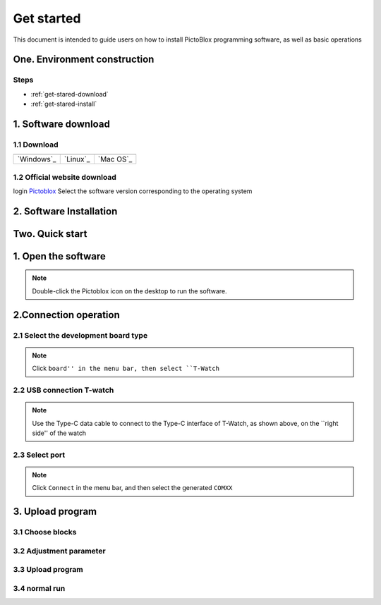 =============
Get started 
=============

This document is intended to guide users on how to install PictoBlox programming software, 
as well as basic operations

.. figure:: ../_static/pic2.png
   :scale: 150
   :align: center

One. Environment construction
==================================

Steps
+++++++++++++
* :ref:`get-stared-download`
* :ref:`get-stared-install`

.. _get-stared-download:

1. Software download
==============

1.1 Download
+++++++++++++++++++++++++

+-------------------+-------------------+-------------------+
| |windows-logo|    | |linux-logo|      | |macos-logo|      |
+-------------------+-------------------+-------------------+
| `Windows`_        | `Linux`_          | `Mac OS`_         |
+-------------------+-------------------+-------------------+

.. |windows-logo| image:: ../_static/windows-logo.png
    :target: ../basics/windows-setup.html

.. |linux-logo| image:: ../_static/linux-logo.png
    :target: ../basics/linux-setup.html

.. |macos-logo| image:: ../_static/macos-logo.png
    :target: ../basics/macos-setup.html

1.2 Official website download
++++++++++++++++++++++++++++++++

login `Pictoblox <https://thestempedia.com/product/pictoblox/download-pictoblox/>`_ Select the software version corresponding to the operating system

.. figure:: ../_static/pic4.png
   :scale: 60
   :align: center

.. _get-stared-install:

2. Software Installation
==============================
.. figure:: ../_static/pic1.gif
   :scale: 100
   :align: center

Two. Quick start
=====================
1. Open the software
=========================
.. figure:: ../_static/pic3.gif
   :scale: 70
   :align: center

.. note::
    Double-click the Pictoblox icon on the desktop to run the software.

2.Connection operation
=========================

2.1 Select the development board type
+++++++++++++++++++++++++++++++++++++++
.. figure:: ../_static/pic4.gif
   :scale: 70
   :align: center

.. note::
    Click ``board'' in the menu bar, then select ``T-Watch`` 

2.2 USB connection T-watch
+++++++++++++++++++
.. image:: ../_static/model2.jpg
.. note::
    Use the Type-C data cable to connect to the Type-C interface of T-Watch, as shown above, on the ``right side'' of the watch  

2.3 Select port
+++++++++++++++++++
.. figure:: ../_static/pic5.gif
   :scale: 70
   :align: center

.. note::
    Click ``Connect`` in the menu bar, and then select the generated ``COMXX``  

3. Upload program 
=============

3.1 Choose blocks
++++++++++++++++++++++
.. figure:: ../_static/pic6.gif
   :scale: 70
   :align: center

3.2 Adjustment parameter
+++++++++++++++++++++++++++++
.. figure:: ../_static/pic7.gif
   :scale: 70
   :align: center

3.3 Upload program
+++++++++++++++++
.. figure:: ../_static/pic8.gif
   :scale: 70
   :align: center

3.4 normal run
+++++++++++++++++